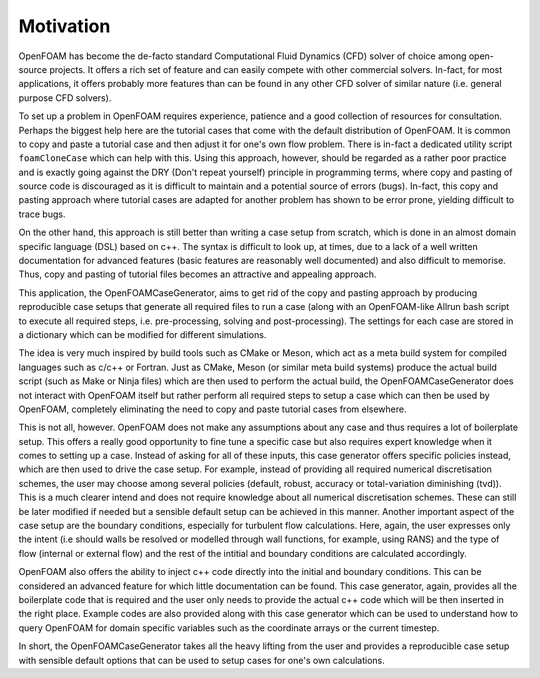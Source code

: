 Motivation
----------

OpenFOAM has become the de-facto standard Computational Fluid Dynamics (CFD) solver of choice among open-source projects. It offers a rich set of feature and can easily compete with other commercial solvers. In-fact, for most applications, it offers probably more features than can be found in any other CFD solver of similar nature (i.e. general purpose CFD solvers).

To set up a problem in OpenFOAM requires experience, patience and a good collection of resources for consultation. Perhaps the biggest help here are the tutorial cases that come with the default distribution of OpenFOAM. It is common to copy and paste a tutorial case and then adjust it for one's own flow problem. There is in-fact a dedicated utility script ``foamCloneCase`` which can help with this. Using this approach, however, should be regarded as a rather poor practice and is exactly going against the DRY (Don't repeat yourself) principle in programming terms, where copy and pasting of source code is discouraged as it is difficult to maintain and a potential source of errors (bugs). In-fact, this copy and pasting approach where tutorial cases are adapted for another problem has shown to be error prone, yielding difficult to trace bugs.

On the other hand, this approach is still better than writing a case setup from scratch, which is done in an almost domain specific language (DSL) based on c++. The syntax is difficult to look up, at times, due to a lack of a well written documentation for advanced features (basic features are reasonably well documented) and also difficult to memorise. Thus, copy and pasting of tutorial files becomes an attractive and appealing approach.

This application, the OpenFOAMCaseGenerator, aims to get rid of the copy and pasting approach by producing reproducible case setups that generate all required files to run a case (along with an OpenFOAM-like Allrun bash script to execute all required steps, i.e. pre-processing, solving and post-processing). The settings for each case are stored in a dictionary which can be modified for different simulations. 

The idea is very much inspired by build tools such as CMake or Meson, which act as a meta build system for compiled languages such as c/c++ or Fortran. Just as CMake, Meson (or similar meta build systems) produce the actual build script (such as Make or Ninja files) which are then used to perform the actual build, the OpenFOAMCaseGenerator does not interact with OpenFOAM itself but rather perform all required steps to setup a case which can then be used by OpenFOAM, completely eliminating the need to copy and paste tutorial cases from elsewhere.

This is not all, however. OpenFOAM does not make any assumptions about any case and thus requires a lot of boilerplate setup. This offers a really good opportunity to fine tune a specific case but also requires expert knowledge when it comes to setting up a case. Instead of asking for all of these inputs, this case generator offers specific policies instead, which are then used to drive the case setup. For example, instead of providing all required numerical discretisation schemes, the user may choose among several policies (default, robust, accuracy or total-variation diminishing (tvd)). This is a much clearer intend and does not require knowledge about all numerical discretisation schemes. These can still be later modified if needed but a sensible default setup can be achieved in this manner. Another important aspect of the case setup are the boundary conditions, especially for turbulent flow calculations. Here, again, the user expresses only the intent (i.e should walls be resolved or modelled through wall functions, for example, using RANS) and the type of flow (internal or external flow) and the rest of the intitial and boundary conditions are calculated accordingly.

OpenFOAM also offers the ability to inject c++ code directly into the initial and boundary conditions. This can be considered an advanced feature for which little documentation can be found. This case generator, again, provides all the boilerplate code that is required and the user only needs to provide the actual c++ code which will be then inserted in the right place. Example codes are also provided along with this case generator which can be used to understand how to query OpenFOAM for domain specific variables such as the coordinate arrays or the current timestep.

In short, the OpenFOAMCaseGenerator takes all the heavy lifting from the user and provides a reproducible case setup with sensible default options that can be used to setup cases for one's own calculations.